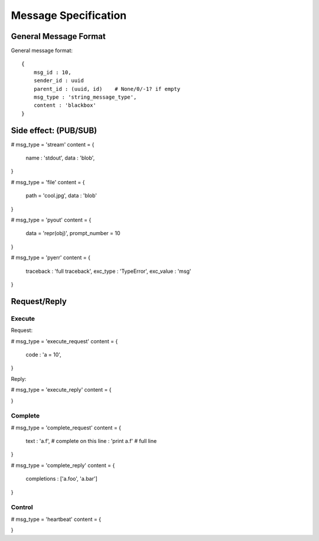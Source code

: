 =====================
Message Specification
=====================

General Message Format
=====================

General message format::

    {
        msg_id : 10,
        sender_id : uuid
        parent_id : (uuid, id)    # None/0/-1? if empty
        msg_type : 'string_message_type',
        content : 'blackbox'
    }

Side effect: (PUB/SUB)
======================


# msg_type = 'stream'
content = {
    name : 'stdout',
    data : 'blob',
}

# msg_type = 'file'
content = {
    path = 'cool.jpg',
    data : 'blob'
}

# msg_type = 'pyout'
content = {
    data = 'repr(obj)',
    prompt_number = 10
}

# msg_type = 'pyerr'
content = {
    traceback : 'full traceback',
    exc_type : 'TypeError',
    exc_value :  'msg'
}

Request/Reply
=============

Execute
-------

Request:

# msg_type = 'execute_request'
content = {
    code : 'a = 10',
}

Reply:

# msg_type = 'execute_reply'
content = {
    
}

Complete
--------

# msg_type = 'complete_request'
content = {
    text : 'a.f',    # complete on this
    line : 'print a.f'    # full line
}

# msg_type = 'complete_reply'
content = {
    completions : ['a.foo', 'a.bar']
}

Control
-------

# msg_type = 'heartbeat'
content = {

}
